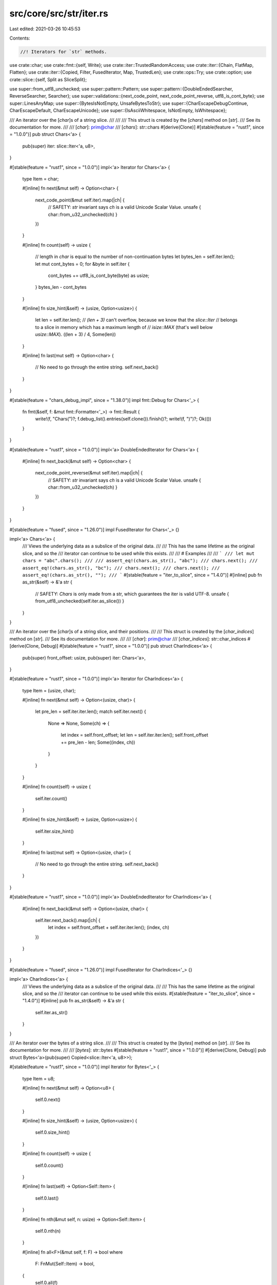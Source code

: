 src/core/src/str/iter.rs
========================

Last edited: 2021-03-26 10:45:53

Contents:

.. code-block:: rs

    //! Iterators for `str` methods.

use crate::char;
use crate::fmt::{self, Write};
use crate::iter::TrustedRandomAccess;
use crate::iter::{Chain, FlatMap, Flatten};
use crate::iter::{Copied, Filter, FusedIterator, Map, TrustedLen};
use crate::ops::Try;
use crate::option;
use crate::slice::{self, Split as SliceSplit};

use super::from_utf8_unchecked;
use super::pattern::Pattern;
use super::pattern::{DoubleEndedSearcher, ReverseSearcher, Searcher};
use super::validations::{next_code_point, next_code_point_reverse, utf8_is_cont_byte};
use super::LinesAnyMap;
use super::{BytesIsNotEmpty, UnsafeBytesToStr};
use super::{CharEscapeDebugContinue, CharEscapeDefault, CharEscapeUnicode};
use super::{IsAsciiWhitespace, IsNotEmpty, IsWhitespace};

/// An iterator over the [`char`]s of a string slice.
///
///
/// This struct is created by the [`chars`] method on [`str`].
/// See its documentation for more.
///
/// [`char`]: prim@char
/// [`chars`]: str::chars
#[derive(Clone)]
#[stable(feature = "rust1", since = "1.0.0")]
pub struct Chars<'a> {
    pub(super) iter: slice::Iter<'a, u8>,
}

#[stable(feature = "rust1", since = "1.0.0")]
impl<'a> Iterator for Chars<'a> {
    type Item = char;

    #[inline]
    fn next(&mut self) -> Option<char> {
        next_code_point(&mut self.iter).map(|ch| {
            // SAFETY: `str` invariant says `ch` is a valid Unicode Scalar Value.
            unsafe { char::from_u32_unchecked(ch) }
        })
    }

    #[inline]
    fn count(self) -> usize {
        // length in `char` is equal to the number of non-continuation bytes
        let bytes_len = self.iter.len();
        let mut cont_bytes = 0;
        for &byte in self.iter {
            cont_bytes += utf8_is_cont_byte(byte) as usize;
        }
        bytes_len - cont_bytes
    }

    #[inline]
    fn size_hint(&self) -> (usize, Option<usize>) {
        let len = self.iter.len();
        // `(len + 3)` can't overflow, because we know that the `slice::Iter`
        // belongs to a slice in memory which has a maximum length of
        // `isize::MAX` (that's well below `usize::MAX`).
        ((len + 3) / 4, Some(len))
    }

    #[inline]
    fn last(mut self) -> Option<char> {
        // No need to go through the entire string.
        self.next_back()
    }
}

#[stable(feature = "chars_debug_impl", since = "1.38.0")]
impl fmt::Debug for Chars<'_> {
    fn fmt(&self, f: &mut fmt::Formatter<'_>) -> fmt::Result {
        write!(f, "Chars(")?;
        f.debug_list().entries(self.clone()).finish()?;
        write!(f, ")")?;
        Ok(())
    }
}

#[stable(feature = "rust1", since = "1.0.0")]
impl<'a> DoubleEndedIterator for Chars<'a> {
    #[inline]
    fn next_back(&mut self) -> Option<char> {
        next_code_point_reverse(&mut self.iter).map(|ch| {
            // SAFETY: `str` invariant says `ch` is a valid Unicode Scalar Value.
            unsafe { char::from_u32_unchecked(ch) }
        })
    }
}

#[stable(feature = "fused", since = "1.26.0")]
impl FusedIterator for Chars<'_> {}

impl<'a> Chars<'a> {
    /// Views the underlying data as a subslice of the original data.
    ///
    /// This has the same lifetime as the original slice, and so the
    /// iterator can continue to be used while this exists.
    ///
    /// # Examples
    ///
    /// ```
    /// let mut chars = "abc".chars();
    ///
    /// assert_eq!(chars.as_str(), "abc");
    /// chars.next();
    /// assert_eq!(chars.as_str(), "bc");
    /// chars.next();
    /// chars.next();
    /// assert_eq!(chars.as_str(), "");
    /// ```
    #[stable(feature = "iter_to_slice", since = "1.4.0")]
    #[inline]
    pub fn as_str(&self) -> &'a str {
        // SAFETY: `Chars` is only made from a str, which guarantees the iter is valid UTF-8.
        unsafe { from_utf8_unchecked(self.iter.as_slice()) }
    }
}

/// An iterator over the [`char`]s of a string slice, and their positions.
///
/// This struct is created by the [`char_indices`] method on [`str`].
/// See its documentation for more.
///
/// [`char`]: prim@char
/// [`char_indices`]: str::char_indices
#[derive(Clone, Debug)]
#[stable(feature = "rust1", since = "1.0.0")]
pub struct CharIndices<'a> {
    pub(super) front_offset: usize,
    pub(super) iter: Chars<'a>,
}

#[stable(feature = "rust1", since = "1.0.0")]
impl<'a> Iterator for CharIndices<'a> {
    type Item = (usize, char);

    #[inline]
    fn next(&mut self) -> Option<(usize, char)> {
        let pre_len = self.iter.iter.len();
        match self.iter.next() {
            None => None,
            Some(ch) => {
                let index = self.front_offset;
                let len = self.iter.iter.len();
                self.front_offset += pre_len - len;
                Some((index, ch))
            }
        }
    }

    #[inline]
    fn count(self) -> usize {
        self.iter.count()
    }

    #[inline]
    fn size_hint(&self) -> (usize, Option<usize>) {
        self.iter.size_hint()
    }

    #[inline]
    fn last(mut self) -> Option<(usize, char)> {
        // No need to go through the entire string.
        self.next_back()
    }
}

#[stable(feature = "rust1", since = "1.0.0")]
impl<'a> DoubleEndedIterator for CharIndices<'a> {
    #[inline]
    fn next_back(&mut self) -> Option<(usize, char)> {
        self.iter.next_back().map(|ch| {
            let index = self.front_offset + self.iter.iter.len();
            (index, ch)
        })
    }
}

#[stable(feature = "fused", since = "1.26.0")]
impl FusedIterator for CharIndices<'_> {}

impl<'a> CharIndices<'a> {
    /// Views the underlying data as a subslice of the original data.
    ///
    /// This has the same lifetime as the original slice, and so the
    /// iterator can continue to be used while this exists.
    #[stable(feature = "iter_to_slice", since = "1.4.0")]
    #[inline]
    pub fn as_str(&self) -> &'a str {
        self.iter.as_str()
    }
}

/// An iterator over the bytes of a string slice.
///
/// This struct is created by the [`bytes`] method on [`str`].
/// See its documentation for more.
///
/// [`bytes`]: str::bytes
#[stable(feature = "rust1", since = "1.0.0")]
#[derive(Clone, Debug)]
pub struct Bytes<'a>(pub(super) Copied<slice::Iter<'a, u8>>);

#[stable(feature = "rust1", since = "1.0.0")]
impl Iterator for Bytes<'_> {
    type Item = u8;

    #[inline]
    fn next(&mut self) -> Option<u8> {
        self.0.next()
    }

    #[inline]
    fn size_hint(&self) -> (usize, Option<usize>) {
        self.0.size_hint()
    }

    #[inline]
    fn count(self) -> usize {
        self.0.count()
    }

    #[inline]
    fn last(self) -> Option<Self::Item> {
        self.0.last()
    }

    #[inline]
    fn nth(&mut self, n: usize) -> Option<Self::Item> {
        self.0.nth(n)
    }

    #[inline]
    fn all<F>(&mut self, f: F) -> bool
    where
        F: FnMut(Self::Item) -> bool,
    {
        self.0.all(f)
    }

    #[inline]
    fn any<F>(&mut self, f: F) -> bool
    where
        F: FnMut(Self::Item) -> bool,
    {
        self.0.any(f)
    }

    #[inline]
    fn find<P>(&mut self, predicate: P) -> Option<Self::Item>
    where
        P: FnMut(&Self::Item) -> bool,
    {
        self.0.find(predicate)
    }

    #[inline]
    fn position<P>(&mut self, predicate: P) -> Option<usize>
    where
        P: FnMut(Self::Item) -> bool,
    {
        self.0.position(predicate)
    }

    #[inline]
    fn rposition<P>(&mut self, predicate: P) -> Option<usize>
    where
        P: FnMut(Self::Item) -> bool,
    {
        self.0.rposition(predicate)
    }

    #[inline]
    unsafe fn __iterator_get_unchecked(&mut self, idx: usize) -> u8 {
        // SAFETY: the caller must uphold the safety contract
        // for `Iterator::__iterator_get_unchecked`.
        unsafe { self.0.__iterator_get_unchecked(idx) }
    }
}

#[stable(feature = "rust1", since = "1.0.0")]
impl DoubleEndedIterator for Bytes<'_> {
    #[inline]
    fn next_back(&mut self) -> Option<u8> {
        self.0.next_back()
    }

    #[inline]
    fn nth_back(&mut self, n: usize) -> Option<Self::Item> {
        self.0.nth_back(n)
    }

    #[inline]
    fn rfind<P>(&mut self, predicate: P) -> Option<Self::Item>
    where
        P: FnMut(&Self::Item) -> bool,
    {
        self.0.rfind(predicate)
    }
}

#[stable(feature = "rust1", since = "1.0.0")]
impl ExactSizeIterator for Bytes<'_> {
    #[inline]
    fn len(&self) -> usize {
        self.0.len()
    }

    #[inline]
    fn is_empty(&self) -> bool {
        self.0.is_empty()
    }
}

#[stable(feature = "fused", since = "1.26.0")]
impl FusedIterator for Bytes<'_> {}

#[unstable(feature = "trusted_len", issue = "37572")]
unsafe impl TrustedLen for Bytes<'_> {}

#[doc(hidden)]
#[unstable(feature = "trusted_random_access", issue = "none")]
unsafe impl TrustedRandomAccess for Bytes<'_> {
    #[inline]
    fn may_have_side_effect() -> bool {
        false
    }
}

/// This macro generates a Clone impl for string pattern API
/// wrapper types of the form X<'a, P>
macro_rules! derive_pattern_clone {
    (clone $t:ident with |$s:ident| $e:expr) => {
        impl<'a, P> Clone for $t<'a, P>
        where
            P: Pattern<'a, Searcher: Clone>,
        {
            fn clone(&self) -> Self {
                let $s = self;
                $e
            }
        }
    };
}

/// This macro generates two public iterator structs
/// wrapping a private internal one that makes use of the `Pattern` API.
///
/// For all patterns `P: Pattern<'a>` the following items will be
/// generated (generics omitted):
///
/// struct $forward_iterator($internal_iterator);
/// struct $reverse_iterator($internal_iterator);
///
/// impl Iterator for $forward_iterator
/// { /* internal ends up calling Searcher::next_match() */ }
///
/// impl DoubleEndedIterator for $forward_iterator
///       where P::Searcher: DoubleEndedSearcher
/// { /* internal ends up calling Searcher::next_match_back() */ }
///
/// impl Iterator for $reverse_iterator
///       where P::Searcher: ReverseSearcher
/// { /* internal ends up calling Searcher::next_match_back() */ }
///
/// impl DoubleEndedIterator for $reverse_iterator
///       where P::Searcher: DoubleEndedSearcher
/// { /* internal ends up calling Searcher::next_match() */ }
///
/// The internal one is defined outside the macro, and has almost the same
/// semantic as a DoubleEndedIterator by delegating to `pattern::Searcher` and
/// `pattern::ReverseSearcher` for both forward and reverse iteration.
///
/// "Almost", because a `Searcher` and a `ReverseSearcher` for a given
/// `Pattern` might not return the same elements, so actually implementing
/// `DoubleEndedIterator` for it would be incorrect.
/// (See the docs in `str::pattern` for more details)
///
/// However, the internal struct still represents a single ended iterator from
/// either end, and depending on pattern is also a valid double ended iterator,
/// so the two wrapper structs implement `Iterator`
/// and `DoubleEndedIterator` depending on the concrete pattern type, leading
/// to the complex impls seen above.
macro_rules! generate_pattern_iterators {
    {
        // Forward iterator
        forward:
            $(#[$forward_iterator_attribute:meta])*
            struct $forward_iterator:ident;

        // Reverse iterator
        reverse:
            $(#[$reverse_iterator_attribute:meta])*
            struct $reverse_iterator:ident;

        // Stability of all generated items
        stability:
            $(#[$common_stability_attribute:meta])*

        // Internal almost-iterator that is being delegated to
        internal:
            $internal_iterator:ident yielding ($iterty:ty);

        // Kind of delegation - either single ended or double ended
        delegate $($t:tt)*
    } => {
        $(#[$forward_iterator_attribute])*
        $(#[$common_stability_attribute])*
        pub struct $forward_iterator<'a, P: Pattern<'a>>(pub(super) $internal_iterator<'a, P>);

        $(#[$common_stability_attribute])*
        impl<'a, P> fmt::Debug for $forward_iterator<'a, P>
        where
            P: Pattern<'a, Searcher: fmt::Debug>,
        {
            fn fmt(&self, f: &mut fmt::Formatter<'_>) -> fmt::Result {
                f.debug_tuple(stringify!($forward_iterator))
                    .field(&self.0)
                    .finish()
            }
        }

        $(#[$common_stability_attribute])*
        impl<'a, P: Pattern<'a>> Iterator for $forward_iterator<'a, P> {
            type Item = $iterty;

            #[inline]
            fn next(&mut self) -> Option<$iterty> {
                self.0.next()
            }
        }

        $(#[$common_stability_attribute])*
        impl<'a, P> Clone for $forward_iterator<'a, P>
        where
            P: Pattern<'a, Searcher: Clone>,
        {
            fn clone(&self) -> Self {
                $forward_iterator(self.0.clone())
            }
        }

        $(#[$reverse_iterator_attribute])*
        $(#[$common_stability_attribute])*
        pub struct $reverse_iterator<'a, P: Pattern<'a>>(pub(super) $internal_iterator<'a, P>);

        $(#[$common_stability_attribute])*
        impl<'a, P> fmt::Debug for $reverse_iterator<'a, P>
        where
            P: Pattern<'a, Searcher: fmt::Debug>,
        {
            fn fmt(&self, f: &mut fmt::Formatter<'_>) -> fmt::Result {
                f.debug_tuple(stringify!($reverse_iterator))
                    .field(&self.0)
                    .finish()
            }
        }

        $(#[$common_stability_attribute])*
        impl<'a, P> Iterator for $reverse_iterator<'a, P>
        where
            P: Pattern<'a, Searcher: ReverseSearcher<'a>>,
        {
            type Item = $iterty;

            #[inline]
            fn next(&mut self) -> Option<$iterty> {
                self.0.next_back()
            }
        }

        $(#[$common_stability_attribute])*
        impl<'a, P> Clone for $reverse_iterator<'a, P>
        where
            P: Pattern<'a, Searcher: Clone>,
        {
            fn clone(&self) -> Self {
                $reverse_iterator(self.0.clone())
            }
        }

        #[stable(feature = "fused", since = "1.26.0")]
        impl<'a, P: Pattern<'a>> FusedIterator for $forward_iterator<'a, P> {}

        #[stable(feature = "fused", since = "1.26.0")]
        impl<'a, P> FusedIterator for $reverse_iterator<'a, P>
        where
            P: Pattern<'a, Searcher: ReverseSearcher<'a>>,
        {}

        generate_pattern_iterators!($($t)* with $(#[$common_stability_attribute])*,
                                                $forward_iterator,
                                                $reverse_iterator, $iterty);
    };
    {
        double ended; with $(#[$common_stability_attribute:meta])*,
                           $forward_iterator:ident,
                           $reverse_iterator:ident, $iterty:ty
    } => {
        $(#[$common_stability_attribute])*
        impl<'a, P> DoubleEndedIterator for $forward_iterator<'a, P>
        where
            P: Pattern<'a, Searcher: DoubleEndedSearcher<'a>>,
        {
            #[inline]
            fn next_back(&mut self) -> Option<$iterty> {
                self.0.next_back()
            }
        }

        $(#[$common_stability_attribute])*
        impl<'a, P> DoubleEndedIterator for $reverse_iterator<'a, P>
        where
            P: Pattern<'a, Searcher: DoubleEndedSearcher<'a>>,
        {
            #[inline]
            fn next_back(&mut self) -> Option<$iterty> {
                self.0.next()
            }
        }
    };
    {
        single ended; with $(#[$common_stability_attribute:meta])*,
                           $forward_iterator:ident,
                           $reverse_iterator:ident, $iterty:ty
    } => {}
}

derive_pattern_clone! {
    clone SplitInternal
    with |s| SplitInternal { matcher: s.matcher.clone(), ..*s }
}

pub(super) struct SplitInternal<'a, P: Pattern<'a>> {
    pub(super) start: usize,
    pub(super) end: usize,
    pub(super) matcher: P::Searcher,
    pub(super) allow_trailing_empty: bool,
    pub(super) finished: bool,
}

impl<'a, P> fmt::Debug for SplitInternal<'a, P>
where
    P: Pattern<'a, Searcher: fmt::Debug>,
{
    fn fmt(&self, f: &mut fmt::Formatter<'_>) -> fmt::Result {
        f.debug_struct("SplitInternal")
            .field("start", &self.start)
            .field("end", &self.end)
            .field("matcher", &self.matcher)
            .field("allow_trailing_empty", &self.allow_trailing_empty)
            .field("finished", &self.finished)
            .finish()
    }
}

impl<'a, P: Pattern<'a>> SplitInternal<'a, P> {
    #[inline]
    fn get_end(&mut self) -> Option<&'a str> {
        if !self.finished && (self.allow_trailing_empty || self.end - self.start > 0) {
            self.finished = true;
            // SAFETY: `self.start` and `self.end` always lie on unicode boundaries.
            unsafe {
                let string = self.matcher.haystack().get_unchecked(self.start..self.end);
                Some(string)
            }
        } else {
            None
        }
    }

    #[inline]
    fn next(&mut self) -> Option<&'a str> {
        if self.finished {
            return None;
        }

        let haystack = self.matcher.haystack();
        match self.matcher.next_match() {
            // SAFETY: `Searcher` guarantees that `a` and `b` lie on unicode boundaries.
            Some((a, b)) => unsafe {
                let elt = haystack.get_unchecked(self.start..a);
                self.start = b;
                Some(elt)
            },
            None => self.get_end(),
        }
    }

    #[inline]
    fn next_inclusive(&mut self) -> Option<&'a str> {
        if self.finished {
            return None;
        }

        let haystack = self.matcher.haystack();
        match self.matcher.next_match() {
            // SAFETY: `Searcher` guarantees that `b` lies on unicode boundary,
            // and self.start is either the start of the original string,
            // or `b` was assigned to it, so it also lies on unicode boundary.
            Some((_, b)) => unsafe {
                let elt = haystack.get_unchecked(self.start..b);
                self.start = b;
                Some(elt)
            },
            None => self.get_end(),
        }
    }

    #[inline]
    fn next_back(&mut self) -> Option<&'a str>
    where
        P::Searcher: ReverseSearcher<'a>,
    {
        if self.finished {
            return None;
        }

        if !self.allow_trailing_empty {
            self.allow_trailing_empty = true;
            match self.next_back() {
                Some(elt) if !elt.is_empty() => return Some(elt),
                _ => {
                    if self.finished {
                        return None;
                    }
                }
            }
        }

        let haystack = self.matcher.haystack();
        match self.matcher.next_match_back() {
            // SAFETY: `Searcher` guarantees that `a` and `b` lie on unicode boundaries.
            Some((a, b)) => unsafe {
                let elt = haystack.get_unchecked(b..self.end);
                self.end = a;
                Some(elt)
            },
            // SAFETY: `self.start` and `self.end` always lie on unicode boundaries.
            None => unsafe {
                self.finished = true;
                Some(haystack.get_unchecked(self.start..self.end))
            },
        }
    }

    #[inline]
    fn next_back_inclusive(&mut self) -> Option<&'a str>
    where
        P::Searcher: ReverseSearcher<'a>,
    {
        if self.finished {
            return None;
        }

        if !self.allow_trailing_empty {
            self.allow_trailing_empty = true;
            match self.next_back_inclusive() {
                Some(elt) if !elt.is_empty() => return Some(elt),
                _ => {
                    if self.finished {
                        return None;
                    }
                }
            }
        }

        let haystack = self.matcher.haystack();
        match self.matcher.next_match_back() {
            // SAFETY: `Searcher` guarantees that `b` lies on unicode boundary,
            // and self.end is either the end of the original string,
            // or `b` was assigned to it, so it also lies on unicode boundary.
            Some((_, b)) => unsafe {
                let elt = haystack.get_unchecked(b..self.end);
                self.end = b;
                Some(elt)
            },
            // SAFETY: self.start is either the start of the original string,
            // or start of a substring that represents the part of the string that hasn't
            // iterated yet. Either way, it is guaranteed to lie on unicode boundary.
            // self.end is either the end of the original string,
            // or `b` was assigned to it, so it also lies on unicode boundary.
            None => unsafe {
                self.finished = true;
                Some(haystack.get_unchecked(self.start..self.end))
            },
        }
    }

    #[inline]
    fn as_str(&self) -> &'a str {
        // `Self::get_end` doesn't change `self.start`
        if self.finished {
            return "";
        }

        // SAFETY: `self.start` and `self.end` always lie on unicode boundaries.
        unsafe { self.matcher.haystack().get_unchecked(self.start..self.end) }
    }
}

generate_pattern_iterators! {
    forward:
        /// Created with the method [`split`].
        ///
        /// [`split`]: str::split
        struct Split;
    reverse:
        /// Created with the method [`rsplit`].
        ///
        /// [`rsplit`]: str::rsplit
        struct RSplit;
    stability:
        #[stable(feature = "rust1", since = "1.0.0")]
    internal:
        SplitInternal yielding (&'a str);
    delegate double ended;
}

impl<'a, P: Pattern<'a>> Split<'a, P> {
    /// Returns remainder of the splitted string
    ///
    /// # Examples
    ///
    /// ```
    /// #![feature(str_split_as_str)]
    /// let mut split = "Mary had a little lamb".split(' ');
    /// assert_eq!(split.as_str(), "Mary had a little lamb");
    /// split.next();
    /// assert_eq!(split.as_str(), "had a little lamb");
    /// split.by_ref().for_each(drop);
    /// assert_eq!(split.as_str(), "");
    /// ```
    #[inline]
    #[unstable(feature = "str_split_as_str", issue = "77998")]
    pub fn as_str(&self) -> &'a str {
        self.0.as_str()
    }
}

impl<'a, P: Pattern<'a>> RSplit<'a, P> {
    /// Returns remainder of the splitted string
    ///
    /// # Examples
    ///
    /// ```
    /// #![feature(str_split_as_str)]
    /// let mut split = "Mary had a little lamb".rsplit(' ');
    /// assert_eq!(split.as_str(), "Mary had a little lamb");
    /// split.next();
    /// assert_eq!(split.as_str(), "Mary had a little");
    /// split.by_ref().for_each(drop);
    /// assert_eq!(split.as_str(), "");
    /// ```
    #[inline]
    #[unstable(feature = "str_split_as_str", issue = "77998")]
    pub fn as_str(&self) -> &'a str {
        self.0.as_str()
    }
}

generate_pattern_iterators! {
    forward:
        /// Created with the method [`split_terminator`].
        ///
        /// [`split_terminator`]: str::split_terminator
        struct SplitTerminator;
    reverse:
        /// Created with the method [`rsplit_terminator`].
        ///
        /// [`rsplit_terminator`]: str::rsplit_terminator
        struct RSplitTerminator;
    stability:
        #[stable(feature = "rust1", since = "1.0.0")]
    internal:
        SplitInternal yielding (&'a str);
    delegate double ended;
}

impl<'a, P: Pattern<'a>> SplitTerminator<'a, P> {
    /// Returns remainder of the splitted string
    ///
    /// # Examples
    ///
    /// ```
    /// #![feature(str_split_as_str)]
    /// let mut split = "A..B..".split_terminator('.');
    /// assert_eq!(split.as_str(), "A..B..");
    /// split.next();
    /// assert_eq!(split.as_str(), ".B..");
    /// split.by_ref().for_each(drop);
    /// assert_eq!(split.as_str(), "");
    /// ```
    #[inline]
    #[unstable(feature = "str_split_as_str", issue = "77998")]
    pub fn as_str(&self) -> &'a str {
        self.0.as_str()
    }
}

impl<'a, P: Pattern<'a>> RSplitTerminator<'a, P> {
    /// Returns remainder of the splitted string
    ///
    /// # Examples
    ///
    /// ```
    /// #![feature(str_split_as_str)]
    /// let mut split = "A..B..".rsplit_terminator('.');
    /// assert_eq!(split.as_str(), "A..B..");
    /// split.next();
    /// assert_eq!(split.as_str(), "A..B");
    /// split.by_ref().for_each(drop);
    /// assert_eq!(split.as_str(), "");
    /// ```
    #[inline]
    #[unstable(feature = "str_split_as_str", issue = "77998")]
    pub fn as_str(&self) -> &'a str {
        self.0.as_str()
    }
}

derive_pattern_clone! {
    clone SplitNInternal
    with |s| SplitNInternal { iter: s.iter.clone(), ..*s }
}

pub(super) struct SplitNInternal<'a, P: Pattern<'a>> {
    pub(super) iter: SplitInternal<'a, P>,
    /// The number of splits remaining
    pub(super) count: usize,
}

impl<'a, P> fmt::Debug for SplitNInternal<'a, P>
where
    P: Pattern<'a, Searcher: fmt::Debug>,
{
    fn fmt(&self, f: &mut fmt::Formatter<'_>) -> fmt::Result {
        f.debug_struct("SplitNInternal")
            .field("iter", &self.iter)
            .field("count", &self.count)
            .finish()
    }
}

impl<'a, P: Pattern<'a>> SplitNInternal<'a, P> {
    #[inline]
    fn next(&mut self) -> Option<&'a str> {
        match self.count {
            0 => None,
            1 => {
                self.count = 0;
                self.iter.get_end()
            }
            _ => {
                self.count -= 1;
                self.iter.next()
            }
        }
    }

    #[inline]
    fn next_back(&mut self) -> Option<&'a str>
    where
        P::Searcher: ReverseSearcher<'a>,
    {
        match self.count {
            0 => None,
            1 => {
                self.count = 0;
                self.iter.get_end()
            }
            _ => {
                self.count -= 1;
                self.iter.next_back()
            }
        }
    }

    #[inline]
    fn as_str(&self) -> &'a str {
        self.iter.as_str()
    }
}

generate_pattern_iterators! {
    forward:
        /// Created with the method [`splitn`].
        ///
        /// [`splitn`]: str::splitn
        struct SplitN;
    reverse:
        /// Created with the method [`rsplitn`].
        ///
        /// [`rsplitn`]: str::rsplitn
        struct RSplitN;
    stability:
        #[stable(feature = "rust1", since = "1.0.0")]
    internal:
        SplitNInternal yielding (&'a str);
    delegate single ended;
}

impl<'a, P: Pattern<'a>> SplitN<'a, P> {
    /// Returns remainder of the splitted string
    ///
    /// # Examples
    ///
    /// ```
    /// #![feature(str_split_as_str)]
    /// let mut split = "Mary had a little lamb".splitn(3, ' ');
    /// assert_eq!(split.as_str(), "Mary had a little lamb");
    /// split.next();
    /// assert_eq!(split.as_str(), "had a little lamb");
    /// split.by_ref().for_each(drop);
    /// assert_eq!(split.as_str(), "");
    /// ```
    #[inline]
    #[unstable(feature = "str_split_as_str", issue = "77998")]
    pub fn as_str(&self) -> &'a str {
        self.0.as_str()
    }
}

impl<'a, P: Pattern<'a>> RSplitN<'a, P> {
    /// Returns remainder of the splitted string
    ///
    /// # Examples
    ///
    /// ```
    /// #![feature(str_split_as_str)]
    /// let mut split = "Mary had a little lamb".rsplitn(3, ' ');
    /// assert_eq!(split.as_str(), "Mary had a little lamb");
    /// split.next();
    /// assert_eq!(split.as_str(), "Mary had a little");
    /// split.by_ref().for_each(drop);
    /// assert_eq!(split.as_str(), "");
    /// ```
    #[inline]
    #[unstable(feature = "str_split_as_str", issue = "77998")]
    pub fn as_str(&self) -> &'a str {
        self.0.as_str()
    }
}

derive_pattern_clone! {
    clone MatchIndicesInternal
    with |s| MatchIndicesInternal(s.0.clone())
}

pub(super) struct MatchIndicesInternal<'a, P: Pattern<'a>>(pub(super) P::Searcher);

impl<'a, P> fmt::Debug for MatchIndicesInternal<'a, P>
where
    P: Pattern<'a, Searcher: fmt::Debug>,
{
    fn fmt(&self, f: &mut fmt::Formatter<'_>) -> fmt::Result {
        f.debug_tuple("MatchIndicesInternal").field(&self.0).finish()
    }
}

impl<'a, P: Pattern<'a>> MatchIndicesInternal<'a, P> {
    #[inline]
    fn next(&mut self) -> Option<(usize, &'a str)> {
        self.0
            .next_match()
            // SAFETY: `Searcher` guarantees that `start` and `end` lie on unicode boundaries.
            .map(|(start, end)| unsafe { (start, self.0.haystack().get_unchecked(start..end)) })
    }

    #[inline]
    fn next_back(&mut self) -> Option<(usize, &'a str)>
    where
        P::Searcher: ReverseSearcher<'a>,
    {
        self.0
            .next_match_back()
            // SAFETY: `Searcher` guarantees that `start` and `end` lie on unicode boundaries.
            .map(|(start, end)| unsafe { (start, self.0.haystack().get_unchecked(start..end)) })
    }
}

generate_pattern_iterators! {
    forward:
        /// Created with the method [`match_indices`].
        ///
        /// [`match_indices`]: str::match_indices
        struct MatchIndices;
    reverse:
        /// Created with the method [`rmatch_indices`].
        ///
        /// [`rmatch_indices`]: str::rmatch_indices
        struct RMatchIndices;
    stability:
        #[stable(feature = "str_match_indices", since = "1.5.0")]
    internal:
        MatchIndicesInternal yielding ((usize, &'a str));
    delegate double ended;
}

derive_pattern_clone! {
    clone MatchesInternal
    with |s| MatchesInternal(s.0.clone())
}

pub(super) struct MatchesInternal<'a, P: Pattern<'a>>(pub(super) P::Searcher);

impl<'a, P> fmt::Debug for MatchesInternal<'a, P>
where
    P: Pattern<'a, Searcher: fmt::Debug>,
{
    fn fmt(&self, f: &mut fmt::Formatter<'_>) -> fmt::Result {
        f.debug_tuple("MatchesInternal").field(&self.0).finish()
    }
}

impl<'a, P: Pattern<'a>> MatchesInternal<'a, P> {
    #[inline]
    fn next(&mut self) -> Option<&'a str> {
        // SAFETY: `Searcher` guarantees that `start` and `end` lie on unicode boundaries.
        self.0.next_match().map(|(a, b)| unsafe {
            // Indices are known to be on utf8 boundaries
            self.0.haystack().get_unchecked(a..b)
        })
    }

    #[inline]
    fn next_back(&mut self) -> Option<&'a str>
    where
        P::Searcher: ReverseSearcher<'a>,
    {
        // SAFETY: `Searcher` guarantees that `start` and `end` lie on unicode boundaries.
        self.0.next_match_back().map(|(a, b)| unsafe {
            // Indices are known to be on utf8 boundaries
            self.0.haystack().get_unchecked(a..b)
        })
    }
}

generate_pattern_iterators! {
    forward:
        /// Created with the method [`matches`].
        ///
        /// [`matches`]: str::matches
        struct Matches;
    reverse:
        /// Created with the method [`rmatches`].
        ///
        /// [`rmatches`]: str::rmatches
        struct RMatches;
    stability:
        #[stable(feature = "str_matches", since = "1.2.0")]
    internal:
        MatchesInternal yielding (&'a str);
    delegate double ended;
}

/// An iterator over the lines of a string, as string slices.
///
/// This struct is created with the [`lines`] method on [`str`].
/// See its documentation for more.
///
/// [`lines`]: str::lines
#[stable(feature = "rust1", since = "1.0.0")]
#[derive(Clone, Debug)]
pub struct Lines<'a>(pub(super) Map<SplitTerminator<'a, char>, LinesAnyMap>);

#[stable(feature = "rust1", since = "1.0.0")]
impl<'a> Iterator for Lines<'a> {
    type Item = &'a str;

    #[inline]
    fn next(&mut self) -> Option<&'a str> {
        self.0.next()
    }

    #[inline]
    fn size_hint(&self) -> (usize, Option<usize>) {
        self.0.size_hint()
    }

    #[inline]
    fn last(mut self) -> Option<&'a str> {
        self.next_back()
    }
}

#[stable(feature = "rust1", since = "1.0.0")]
impl<'a> DoubleEndedIterator for Lines<'a> {
    #[inline]
    fn next_back(&mut self) -> Option<&'a str> {
        self.0.next_back()
    }
}

#[stable(feature = "fused", since = "1.26.0")]
impl FusedIterator for Lines<'_> {}

/// Created with the method [`lines_any`].
///
/// [`lines_any`]: str::lines_any
#[stable(feature = "rust1", since = "1.0.0")]
#[rustc_deprecated(since = "1.4.0", reason = "use lines()/Lines instead now")]
#[derive(Clone, Debug)]
#[allow(deprecated)]
pub struct LinesAny<'a>(pub(super) Lines<'a>);

#[stable(feature = "rust1", since = "1.0.0")]
#[allow(deprecated)]
impl<'a> Iterator for LinesAny<'a> {
    type Item = &'a str;

    #[inline]
    fn next(&mut self) -> Option<&'a str> {
        self.0.next()
    }

    #[inline]
    fn size_hint(&self) -> (usize, Option<usize>) {
        self.0.size_hint()
    }
}

#[stable(feature = "rust1", since = "1.0.0")]
#[allow(deprecated)]
impl<'a> DoubleEndedIterator for LinesAny<'a> {
    #[inline]
    fn next_back(&mut self) -> Option<&'a str> {
        self.0.next_back()
    }
}

#[stable(feature = "fused", since = "1.26.0")]
#[allow(deprecated)]
impl FusedIterator for LinesAny<'_> {}

/// An iterator over the non-whitespace substrings of a string,
/// separated by any amount of whitespace.
///
/// This struct is created by the [`split_whitespace`] method on [`str`].
/// See its documentation for more.
///
/// [`split_whitespace`]: str::split_whitespace
#[stable(feature = "split_whitespace", since = "1.1.0")]
#[derive(Clone, Debug)]
pub struct SplitWhitespace<'a> {
    pub(super) inner: Filter<Split<'a, IsWhitespace>, IsNotEmpty>,
}

/// An iterator over the non-ASCII-whitespace substrings of a string,
/// separated by any amount of ASCII whitespace.
///
/// This struct is created by the [`split_ascii_whitespace`] method on [`str`].
/// See its documentation for more.
///
/// [`split_ascii_whitespace`]: str::split_ascii_whitespace
#[stable(feature = "split_ascii_whitespace", since = "1.34.0")]
#[derive(Clone, Debug)]
pub struct SplitAsciiWhitespace<'a> {
    pub(super) inner:
        Map<Filter<SliceSplit<'a, u8, IsAsciiWhitespace>, BytesIsNotEmpty>, UnsafeBytesToStr>,
}

/// An iterator over the substrings of a string,
/// terminated by a substring matching to a predicate function
/// Unlike `Split`, it contains the matched part as a terminator
/// of the subslice.
///
/// This struct is created by the [`split_inclusive`] method on [`str`].
/// See its documentation for more.
///
/// [`split_inclusive`]: str::split_inclusive
#[unstable(feature = "split_inclusive", issue = "72360")]
pub struct SplitInclusive<'a, P: Pattern<'a>>(pub(super) SplitInternal<'a, P>);

#[stable(feature = "split_whitespace", since = "1.1.0")]
impl<'a> Iterator for SplitWhitespace<'a> {
    type Item = &'a str;

    #[inline]
    fn next(&mut self) -> Option<&'a str> {
        self.inner.next()
    }

    #[inline]
    fn size_hint(&self) -> (usize, Option<usize>) {
        self.inner.size_hint()
    }

    #[inline]
    fn last(mut self) -> Option<&'a str> {
        self.next_back()
    }
}

#[stable(feature = "split_whitespace", since = "1.1.0")]
impl<'a> DoubleEndedIterator for SplitWhitespace<'a> {
    #[inline]
    fn next_back(&mut self) -> Option<&'a str> {
        self.inner.next_back()
    }
}

#[stable(feature = "fused", since = "1.26.0")]
impl FusedIterator for SplitWhitespace<'_> {}

#[stable(feature = "split_ascii_whitespace", since = "1.34.0")]
impl<'a> Iterator for SplitAsciiWhitespace<'a> {
    type Item = &'a str;

    #[inline]
    fn next(&mut self) -> Option<&'a str> {
        self.inner.next()
    }

    #[inline]
    fn size_hint(&self) -> (usize, Option<usize>) {
        self.inner.size_hint()
    }

    #[inline]
    fn last(mut self) -> Option<&'a str> {
        self.next_back()
    }
}

#[stable(feature = "split_ascii_whitespace", since = "1.34.0")]
impl<'a> DoubleEndedIterator for SplitAsciiWhitespace<'a> {
    #[inline]
    fn next_back(&mut self) -> Option<&'a str> {
        self.inner.next_back()
    }
}

#[stable(feature = "split_ascii_whitespace", since = "1.34.0")]
impl FusedIterator for SplitAsciiWhitespace<'_> {}

#[unstable(feature = "split_inclusive", issue = "72360")]
impl<'a, P: Pattern<'a>> Iterator for SplitInclusive<'a, P> {
    type Item = &'a str;

    #[inline]
    fn next(&mut self) -> Option<&'a str> {
        self.0.next_inclusive()
    }
}

#[unstable(feature = "split_inclusive", issue = "72360")]
impl<'a, P: Pattern<'a, Searcher: fmt::Debug>> fmt::Debug for SplitInclusive<'a, P> {
    fn fmt(&self, f: &mut fmt::Formatter<'_>) -> fmt::Result {
        f.debug_struct("SplitInclusive").field("0", &self.0).finish()
    }
}

// FIXME(#26925) Remove in favor of `#[derive(Clone)]`
#[unstable(feature = "split_inclusive", issue = "72360")]
impl<'a, P: Pattern<'a, Searcher: Clone>> Clone for SplitInclusive<'a, P> {
    fn clone(&self) -> Self {
        SplitInclusive(self.0.clone())
    }
}

#[unstable(feature = "split_inclusive", issue = "72360")]
impl<'a, P: Pattern<'a, Searcher: ReverseSearcher<'a>>> DoubleEndedIterator
    for SplitInclusive<'a, P>
{
    #[inline]
    fn next_back(&mut self) -> Option<&'a str> {
        self.0.next_back_inclusive()
    }
}

#[unstable(feature = "split_inclusive", issue = "72360")]
impl<'a, P: Pattern<'a>> FusedIterator for SplitInclusive<'a, P> {}

impl<'a, P: Pattern<'a>> SplitInclusive<'a, P> {
    /// Returns remainder of the splitted string
    ///
    /// # Examples
    ///
    /// ```
    /// #![feature(str_split_inclusive_as_str)]
    /// #![feature(split_inclusive)]
    /// let mut split = "Mary had a little lamb".split_inclusive(' ');
    /// assert_eq!(split.as_str(), "Mary had a little lamb");
    /// split.next();
    /// assert_eq!(split.as_str(), "had a little lamb");
    /// split.by_ref().for_each(drop);
    /// assert_eq!(split.as_str(), "");
    /// ```
    #[inline]
    #[unstable(feature = "str_split_inclusive_as_str", issue = "77998")]
    pub fn as_str(&self) -> &'a str {
        self.0.as_str()
    }
}

/// An iterator of [`u16`] over the string encoded as UTF-16.
///
/// This struct is created by the [`encode_utf16`] method on [`str`].
/// See its documentation for more.
///
/// [`encode_utf16`]: str::encode_utf16
#[derive(Clone)]
#[stable(feature = "encode_utf16", since = "1.8.0")]
pub struct EncodeUtf16<'a> {
    pub(super) chars: Chars<'a>,
    pub(super) extra: u16,
}

#[stable(feature = "collection_debug", since = "1.17.0")]
impl fmt::Debug for EncodeUtf16<'_> {
    fn fmt(&self, f: &mut fmt::Formatter<'_>) -> fmt::Result {
        f.pad("EncodeUtf16 { .. }")
    }
}

#[stable(feature = "encode_utf16", since = "1.8.0")]
impl<'a> Iterator for EncodeUtf16<'a> {
    type Item = u16;

    #[inline]
    fn next(&mut self) -> Option<u16> {
        if self.extra != 0 {
            let tmp = self.extra;
            self.extra = 0;
            return Some(tmp);
        }

        let mut buf = [0; 2];
        self.chars.next().map(|ch| {
            let n = ch.encode_utf16(&mut buf).len();
            if n == 2 {
                self.extra = buf[1];
            }
            buf[0]
        })
    }

    #[inline]
    fn size_hint(&self) -> (usize, Option<usize>) {
        let (low, high) = self.chars.size_hint();
        // every char gets either one u16 or two u16,
        // so this iterator is between 1 or 2 times as
        // long as the underlying iterator.
        (low, high.and_then(|n| n.checked_mul(2)))
    }
}

#[stable(feature = "fused", since = "1.26.0")]
impl FusedIterator for EncodeUtf16<'_> {}

/// The return type of [`str::escape_debug`].
#[stable(feature = "str_escape", since = "1.34.0")]
#[derive(Clone, Debug)]
pub struct EscapeDebug<'a> {
    pub(super) inner: Chain<
        Flatten<option::IntoIter<char::EscapeDebug>>,
        FlatMap<Chars<'a>, char::EscapeDebug, CharEscapeDebugContinue>,
    >,
}

/// The return type of [`str::escape_default`].
#[stable(feature = "str_escape", since = "1.34.0")]
#[derive(Clone, Debug)]
pub struct EscapeDefault<'a> {
    pub(super) inner: FlatMap<Chars<'a>, char::EscapeDefault, CharEscapeDefault>,
}

/// The return type of [`str::escape_unicode`].
#[stable(feature = "str_escape", since = "1.34.0")]
#[derive(Clone, Debug)]
pub struct EscapeUnicode<'a> {
    pub(super) inner: FlatMap<Chars<'a>, char::EscapeUnicode, CharEscapeUnicode>,
}

macro_rules! escape_types_impls {
    ($( $Name: ident ),+) => {$(
        #[stable(feature = "str_escape", since = "1.34.0")]
        impl<'a> fmt::Display for $Name<'a> {
            fn fmt(&self, f: &mut fmt::Formatter<'_>) -> fmt::Result {
                self.clone().try_for_each(|c| f.write_char(c))
            }
        }

        #[stable(feature = "str_escape", since = "1.34.0")]
        impl<'a> Iterator for $Name<'a> {
            type Item = char;

            #[inline]
            fn next(&mut self) -> Option<char> { self.inner.next() }

            #[inline]
            fn size_hint(&self) -> (usize, Option<usize>) { self.inner.size_hint() }

            #[inline]
            fn try_fold<Acc, Fold, R>(&mut self, init: Acc, fold: Fold) -> R where
                Self: Sized, Fold: FnMut(Acc, Self::Item) -> R, R: Try<Ok=Acc>
            {
                self.inner.try_fold(init, fold)
            }

            #[inline]
            fn fold<Acc, Fold>(self, init: Acc, fold: Fold) -> Acc
                where Fold: FnMut(Acc, Self::Item) -> Acc,
            {
                self.inner.fold(init, fold)
            }
        }

        #[stable(feature = "str_escape", since = "1.34.0")]
        impl<'a> FusedIterator for $Name<'a> {}
    )+}
}

escape_types_impls!(EscapeDebug, EscapeDefault, EscapeUnicode);



